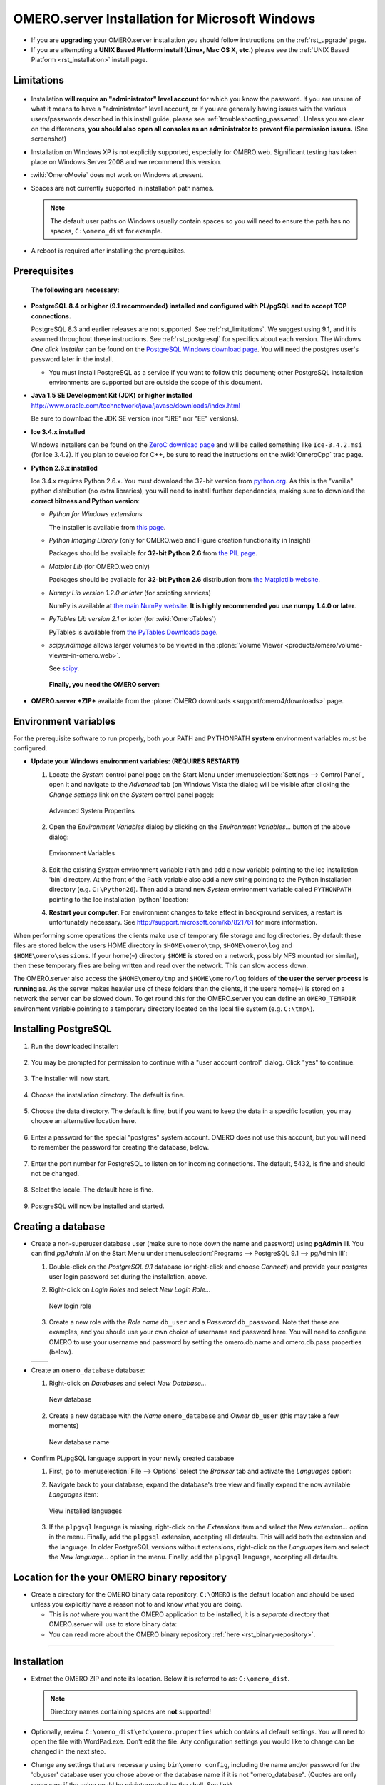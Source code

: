 .. _rst_install-windows:

OMERO.server Installation for Microsoft Windows
===============================================

-  If you are **upgrading** your OMERO.server installation you should
   follow instructions on the :ref:`rst_upgrade` page.
-  If you are attempting a **UNIX Based Platform install (Linux, Mac OS
   X, etc.)** please see the :ref:`UNIX Based Platform <rst_installation>`
   install page.

Limitations
-----------

.. figure:: installation-images/win7-runasadmin-highlight.png
   :align: center
   :alt: 

-  Installation **will require an "administrator" level account** for
   which you know the password. If you are unsure of what it means to
   have a "administrator" level account, or if you are generally having
   issues with the various users/passwords described in this install
   guide, please see :ref:`troubleshooting_password`. Unless you are clear
   on the differences, **you should also open all consoles as an
   administrator to prevent file permission issues.** (See screenshot)

-  Installation on Windows XP is not explicitly supported, especially
   for OMERO.web. Significant testing has taken place on Windows Server
   2008 and we recommend this version.
-  :wiki:`OmeroMovie` does not work on Windows at present.
-  Spaces are not currently supported in installation path names.
   
   .. note:: 
      The default user paths on Windows usually contain spaces so you
      will need to ensure the path has no spaces, ``C:\omero_dist`` for
      example.
-  A reboot is required after installing the prerequisites.

Prerequisites
-------------

    **The following are necessary:**

-  **PostgreSQL 8.4 or higher (9.1 recommended) installed and configured
   with PL/pgSQL and to accept TCP connections.**

   PostgreSQL 8.3 and earlier releases are not supported. See 
   :ref:`rst_limitations`. We suggest using 9.1, and it is
   assumed throughout these instructions. See :ref:`rst_postgresql` 
   for specifics about each version. The
   Windows *One click installer* can be found on the `PostgreSQL Windows
   download page <http://www.postgresql.org/download/windows>`_. You
   will need the postgres user's password later in the install.

   -  You must install PostgreSQL as a service if you want to follow
      this document; other PostgreSQL installation environments are
      supported but are outside the scope of this document.

-  **Java 1.5 SE Development Kit (JDK) or higher installed**
   `<http://www.oracle.com/technetwork/java/javase/downloads/index.html>`_

   Be sure to download the JDK SE version (nor "JRE" nor "EE" versions).

-  **Ice 3.4.x installed**

   Windows installers can be found on the `ZeroC download
   page <http://www.zeroc.com/download.html>`_ and will be called
   something like ``Ice-3.4.2.msi`` (for Ice 3.4.2). If you plan to
   develop for C++, be sure to read the instructions on the
   :wiki:`OmeroCpp` trac page.

-  **Python 2.6.x installed**

   Ice 3.4.x requires Python 2.6.x. You must download the 32-bit version
   from `python.org <http://www.python.org/download/releases/2.6.6/>`_.
   As this is the "vanilla" python distribution (no extra libraries),
   you will need to install further dependencies, making sure to
   download the **correct bitness and Python version**:

   -  *Python for Windows extensions*

      The installer is available from
      `this page <http://sourceforge.net/projects/pywin32/files/pywin32/>`_.

   -  *Python Imaging Library* (only for OMERO.web and Figure creation
      functionality in Insight)

      Packages should be available for **32-bit Python 2.6** from
      `the PIL page <http://www.pythonware.com/products/pil/>`_.

   -  *Matplot Lib* (for OMERO.web only)

      Packages should be available for **32-bit Python 2.6**
      distribution from `the Matplotlib website <http://sourceforge.net/projects/matplotlib/files/matplotlib/>`_.

   -  *Numpy Lib version 1.2.0 or later* (for scripting services)

      NumPy is available at `the main NumPy website <http://sourceforge.net/projects/numpy/files/NumPy/>`_. **It
      is highly recommended you use numpy 1.4.0 or later**.

   -  *PyTables Lib version 2.1 or later* (for :wiki:`OmeroTables`)

      PyTables is available from
      `the PyTables Downloads page <http://www.pytables.org/moin/Downloads>`_.

   -  *scipy.ndimage* allows larger volumes to be viewed in the :plone:`Volume
      Viewer <products/omero/volume-viewer-in-omero.web>`.

      See `scipy <http://numpy.scipy.org/>`_.

    **Finally, you need the OMERO server:**

-  **OMERO.server *ZIP*** available from the :plone:`OMERO downloads <support/omero4/downloads>` page.

Environment variables
---------------------

For the prerequisite software to run properly, both your PATH and
PYTHONPATH **system** environment variables must be configured.

-  **Update your Windows environment variables: (REQUIRES RESTART!)**

   #. Locate the *System* control panel page on the Start Menu under
      :menuselection:`Settings --> Control Panel`, open it and navigate to the *Advanced*
      tab (on Windows Vista the dialog will be visible after clicking
      the *Change settings* link on the *System* control panel page):

      .. figure:: installation-images/system-properties.png
         :align: center
         :alt: Advanced System Properties

         Advanced System Properties
   #. Open the *Environment Variables* dialog by clicking on the
      *Environment Variables...* button of the above dialog:

      .. figure:: installation-images/environment-variables.png
         :align: center
         :alt: Environment Variables

         Environment Variables
   #. Edit the existing *System* environment variable ``Path`` and add a
      new variable pointing to the Ice installation 'bin' directory. At
      the front of the ``Path`` variable also add a new string pointing
      to the Python installation directory (e.g. ``C:\Python26``). Then
      add a brand new *System* environment variable called
      ``PYTHONPATH`` pointing to the Ice installation 'python' location:

      .. |PATH variable| image:: installation-images/path-variable.png
         :alt: Path variable

      .. |PATH variable 2| image:: installation-images/path-variable2.png
         :alt: Path variable

      .. |PYTHONPATH variable| image:: installation-images/pythonpath-variable.png
         :alt: PythonPath variable


      |PATH variable| |PATH variable 2| |PYTHONPATH variable|

   #. **Restart your computer**. For environment changes to take
      effect in background services, a restart is unfortunately
      necessary. See `<http://support.microsoft.com/kb/821761>`_
      for more information.

When performing some operations the clients make use of temporary file
storage and log directories. By default these files are stored below the
users HOME directory in ``$HOME\omero\tmp``, ``$HOME\omero\log`` and
``$HOME\omero\sessions``. If your home(\ ``~``) directory ``$HOME`` is
stored on a network, possibly NFS mounted (or similar), then these
temporary files are being written and read over the network. This can
slow access down.

The OMERO.server also access the ``$HOME\omero/tmp`` and
``$HOME\omero/log`` folders of **the user the server process is running
as**. As the server makes heavier use of these folders than the clients,
if the users home(\ ``~``) is stored on a network the server can be
slowed down. To get round this for the OMERO.server you can define an
``OMERO_TEMPDIR`` environment variable pointing to a temporary directory
located on the local file system (e.g. ``C:\tmp\``).

Installing PostgreSQL
---------------------

#. Run the downloaded installer:

   .. figure:: install-windows-screenshots/pginstall-01explorer.png
      :align: center
      :alt: 1

#. You may be prompted for permission to continue with a "user account
   control" dialog. Click "yes" to continue.

   .. figure:: install-windows-screenshots/pginstall-02uac.png
      :align: center
      :alt: 1

#. The installer will now start.

   .. figure:: install-windows-screenshots/pginstall-03start.png
      :align: center
      :alt: 1

#. Choose the installation directory. The default is fine.

   .. figure:: install-windows-screenshots/pginstall-04bindir.png
      :align: center
      :alt: 1

#. Choose the data directory. The default is fine, but if you want to
   keep the data in a specific location, you may choose an alternative
   location here.

   .. figure:: install-windows-screenshots/pginstall-05datadir.png
      :align: center
      :alt: 1

#. Enter a password for the special "postgres" system account. OMERO
   does not use this account, but you will need to remember the password
   for creating the database, below.

   .. figure:: install-windows-screenshots/pginstall-06passwd.png
      :align: center
      :alt: 1

#. Enter the port number for PostgreSQL to listen on for incoming
   connections. The default, 5432, is fine and should not be changed.

   .. figure:: install-windows-screenshots/pginstall-07port.png
      :align: center
      :alt: PostgreSQL port

#. Select the locale. The default here is fine.

   .. figure:: install-windows-screenshots/pginstall-08locale.png
      :align: center
      :alt: PostgreSQL locale

#. PostgreSQL will now be installed and started.

   .. |pginstall-begincopy| image:: install-windows-screenshots/pginstall-09begincopy.png
      :alt: PostgreSQL Begin copy

   .. |pginstall-complete| image:: install-windows-screenshots/pginstall-10complete.png
      :alt: PostgreSQL Complete

   |pginstall-begincopy| |pginstall-complete|

Creating a database
-------------------

-  Create a non-superuser database user (make sure to note down the name
   and password) using **pgAdmin III**. You can find *pgAdmin III* on
   the Start Menu under :menuselection:`Programs --> PostgreSQL 9.1 --> pgAdmin III`:

   #. Double-click on the *PostgreSQL 9.1* database (or right-click and
      choose *Connect*) and provide your *postgres* user login password
      set during the installation, above.

      .. |pgadmin-start| image:: install-windows-screenshots/pgadmin-01start.png
         :alt: Run pgAdmin III

      .. |pgadmin-initialview| image:: install-windows-screenshots/pgadmin-02initialview.png
         :alt: Connect to the database server

      .. |pgadmin-connect| image:: 	install-windows-screenshots/pgadmin-03connect.png
         :alt: Enter password

      |pgadmin-start| |pgadmin-initialview| |pgadmin-connect|

   #. Right-click on *Login Roles* and select *New Login Role...*

      .. figure:: install-windows-screenshots/pgadmin-04newrole-context.png
         :align: center
         :alt: New login role

         New login role
   #. Create a new role with the *Role name* ``db_user`` and a
      *Password* ``db_password``. Note that these are examples, and you
      should use your own choice of username and password here. You will
      need to configure OMERO to use your username and password by
      setting the omero.db.name and omero.db.pass properties (below).

   .. |newrolename| image:: install-windows-screenshots/pgadmin-05newrole-name.png
	  :alt: New role name

   .. |newrolepassword| image:: install-windows-screenshots/pgadmin-06newrole-passwd.png
	  :alt: New role password

   +---------------+-------------------+
   | |newrolename| | |newrolepassword| |
   +---------------+-------------------+

-  Create an ``omero_database`` database:

   #. Right-click on *Databases* and select *New Database...*

      .. figure:: install-windows-screenshots/pgadmin-07newdatabase-context.png
         :align: center
         :alt: New database

         New database
   #. Create a new database with the *Name* ``omero_database`` and
      *Owner* ``db_user`` (this may take a few moments)

      .. figure:: install-windows-screenshots/pgadmin-08newdatabase-name.png
         :align: center
         :alt: New database name

         New database name

-  Confirm PL/pgSQL language support in your newly created database

   #. First, go to :menuselection:`File --> Options` select the *Browser* tab and
      activate the *Languages* option:

      .. |pgadmin-optionsmenu| image:: install-windows-screenshots/pgadmin-09optionsmenu.png
         :alt: Options menu

      .. |pgadmin-viewlanguages| image:: install-windows-screenshots/pgadmin-10viewlanguages.png
         :alt: Enable display of installed languages

      |pgadmin-optionsmenu| |pgadmin-viewlanguages|

   #. Navigate back to your database, expand the database's tree view
      and finally expand the now available *Languages* item:

      .. figure:: install-windows-screenshots/pgadmin-11installedlanguages.png
         :align: center
         :alt: View installed languages

         View installed languages
   #. If the ``plpgsql`` language is missing, right-click on the
      *Extensions* item and select the *New extension...* option in the
      menu. Finally, add the ``plpgsql`` extension, accepting all
      defaults. This will add both the extension and the language. In
      older PostgreSQL versions without extensions, right-click on the
      *Languages* item and select the *New language...* option in the
      menu. Finally, add the ``plpgsql`` language, accepting all
      defaults.

      .. |pgadmin-newlanguage-context| image:: install-windows-screenshots/pgadmin-12newlanguage-context.png
         :alt: Add new language

      .. |pgadmin-newlanguage-name| image:: install-windows-screenshots/pgadmin-13newlanguage-name.png
         :alt: New language name

      |pgadmin-newlanguage-context| |pgadmin-newlanguage-name|

Location for the your OMERO binary repository
---------------------------------------------

-  Create a directory for the OMERO binary data repository. ``C:\OMERO``
   is the default location and should be used unless you explicitly have
   a reason not to and know what you are doing.

   -  This is *not* where you want the OMERO application to be
      installed, it is a *separate* directory that OMERO.server will use
      to store binary data:
   -  You can read more about the OMERO binary repository
      :ref:`here <rst_binary-repository>`.

--------------

Installation
------------

-  Extract the OMERO ZIP and note its location. Below it is referred to
   as: ``C:\omero_dist``.

   .. note:: Directory names containing spaces are **not** supported!

-  Optionally, review ``C:\omero_dist\etc\omero.properties`` which
   contains all default settings. You will need to open the file with
   WordPad.exe. Don't edit the file. Any configuration settings you
   would like to change can be changed in the next step.

-  Change any settings that are necessary using ``bin\omero config``,
   including the name and/or password for the 'db\_user' database user
   you chose above or the database name if it is not "omero\_database".
   (Quotes are only necessary if the value could be misinterpreted by
   the shell. See link)

   ::

       cd c:\omero_dist
       bin\omero config set omero.db.name omero_database
       bin\omero config set omero.db.user db_user
       bin\omero config set omero.db.pass db_password

-  If you have chosen a non-standard :ref:`rst_binary-repository`
   location above, be sure
   to configure the ``omero.data.dir`` property. When using ``C:\``
   style file paths it is necessary to "escape" the backslashes. For
   example:

   ::

       bin\omero config set omero.data.dir D:\\OMERO

-  Create the OMERO database initialization script. You will be asked
   for the version of the script which you would like to generate, where
   both defaults can be accepted. Finally, you'll be asked to enter and
   confirm password for your newly created OMERO root user (this should
   **not** be the same as your Windows login user!)

   ::

           c:\> cd C:\omero_dist\
           c:\omero_dist> bin\omero db script
           Please enter omero.db.version [OMERO4.4]: 
           Please enter omero.db.patch [0]: 
           Please enter password for new OMERO root user: 
           Please re-enter password for new OMERO root user: 
           Saving to C:\omero_dist\OMERO4.4__0.sql

-  Initialize your database with the script.

   #. Launch *SQL Shell (psql)* from the Start Menu under :menuselection:`Programs -->
      PostgreSQL 9.1 --> SQL Shell (psql)`

      ::

          Server [localhost]:
          Database [postgres]: omero_database
          Port [5432]:
          Username [postgres]: db_user
          Password for user db_user:
          Welcome to psql 9.1.4, the PostgreSQL interactive terminal.

          Type:  \copyright for distribution terms
                 \h for help with SQL commands
                 \? for help with psql commands
                 \g or terminate with semicolon to execute query
                 \q to quit

          Warning: Console code page (437) differs from Windows code page (1252)
                   8-bit characters might not work correctly. See psql reference
                   page "Notes for Windows users" for details.

   #. Execute run the following to populate your database:

      ::

          omero=> \i C:/omero_dist/OMERO4.4__0.sql
          ...
          ...
          omero=> \q

-  Start the server:

   ::

       C:\omero_dist> bin\omero admin start
       Creating var\master
       Initializing var\log
       Creating var\registry
       No descriptor given. Using etc\grid\default.xml
       C:\omero_dist>
       [SC] CreateService SUCCESS


       SERVICE_NAME: OMERO.master
               TYPE               : 10  WIN32_OWN_PROCESS
               STATE              : 2  START_PENDING
                                       (NOT_STOPPABLE,NOT_PAUSABLE,IGNORES_SHUTDOWN)
               WIN32_EXIT_CODE    : 0  (0x0)
               SERVICE_EXIT_CODE  : 0  (0x0)
               CHECKPOINT         : 0x0
               WAIT_HINT          : 0x7d0
               PID                : 2312
               FLAGS              :

       Waiting on startup. Use CTRL-C to exit

-  If you've chosen a non-default install directory (other than
   ``c:\omero_dist``), the output will look like this:

   ::

       C:\OMERO.server-4.4>bin\omero admin start
       Found default value: c:\omero_dist\var\master
       Attempting to correct...
       Converting from c:\omero_dist to C:\OMERO.server-4.4
       Changes made: 6
       No descriptor given. Using etc\grid\windefault.xml
       [SC] CreateService SUCCESS
       ...

-  If you would like to move the directory again, see
   ``bin\winconfig.bat --help``, which gets called automatically on an
   initial install.

--------------

OMERO.web and Administration
----------------------------

OMERO.web is the web application component of the OMERO platform and can
be started with the lightweight development Web server bound to port
4080 on 127.0.0.1 after you've deployed your OMERO.server instance, as
described above. This lightweight web server is written purely in Python
and is ideal for developing and testing OMERO.web. However, this server
is only designed to run in a local environment, and will not deal with
the pressures of a production server used by many people concurrently.

.. note:: In order to deploy OMERO.web in a production environment
   such as Apache or IIS please follow the instructions in the
   :ref:`rst_install_web` section.

Otherwise please give a try of the internal webserver and setup:

::

    c:\omero_dist> bin\omero config set omero.web.application_server development
    c:\omero_dist> bin\omero config set omero.web.session_engine "django.contrib.sessions.backends.cache"
    c:\omero_dist> bin\omero config set omero.web.cache_backend "file://C:/windows/temp/"

then start/stop by

::

    c:\omero_dist> bin\omero web start\stop
    Starting django development webserver... 
    Validating models...
    0 errors found

    Django version 1.1.1, using settings 'omeroweb.settings'
    Development server is running at http://0.0.0.0:4080/
    Quit the server with CONTROL-C.

Once you have deployed and started the server you can use your browser
to access the OMERO.web interface:

-  `http://localhost:4080/ <http://localhost:4080/>`_

   .. figure:: installation-images/login.png
      :align: center
      :alt: OMERO.webadmin login

      OMERO.webadmin login

Enabling Movie creation from OMERO.
-----------------------------------

OMERO has the facility to create AVI/MPEG Movies from Images which can
be called from Insight. The page
`OmeroMovie <http://www.openmicroscopy.org/site/support/omero4/server/omeromovie>`_
gives details on how to enable them.

--------------

Post-installation items
-----------------------

Backup
~~~~~~

One of your first steps after putting your OMERO server into production
should be deciding on when and how you are going to :ref:`backup your
database and binary data <rst_backup-and-restore>`. Please do not omit this
step.

Security
~~~~~~~~

It is now recommended that you read the :ref:`rst_security` page to
get a good idea as to what you need to do to get OMERO clients speaking
to your newly installed OMERO.server in accordance with your institution
or company's security policy.

Advanced configuration
~~~~~~~~~~~~~~~~~~~~~~

Once you have the base server running, you may want to try enabling some
of the advanced features such as :ref:`FS <rst_fs>` or :ref:`LDAP <rst_ldap>`.
If you have ***Flex data***, you may want to watch :snapshot:`the HCS configuration screencast <movies/omero-4-1/mov/FlexPreview4.1-configuration.mov>`.
See the :plone:`Feature list <products/feature-list>` for more advanced
features you may want to use, and :ref:`rst_advanced-configuration` on how to get the most out of
your server.

.. note::
	We are currently looking for a clean and easy way to
	install and enable OMERO.tables under Windows using released packages.
	You may have some success following the :wiki:`OmeroTables`
	wiki page, but currently we do not recommend you use this additional
	feature on Windows. As always, please contact us on our forums if you
	have any additional questions.

Update Notification
~~~~~~~~~~~~~~~~~~~

Your OMERO.server installation will check for updates each time it is
started from the *Open Microscopy Environment* update server. If you
wish to disable this functionality you should do so now as outlined on
the :wiki:`UpgradeCheck` page.

Troubleshooting
~~~~~~~~~~~~~~~

My OMERO install doesn't work! What do I do now!?! Examine the
:ref:`rst_troubleshooting` page and if all else fails post a
message to our ``ome-users`` mailing list discussed on the
:oo:`community <site/community>` page.

OMERO Diagnostics
~~~~~~~~~~~~~~~~~

If you want help with your server installation, please include the
output of the diagnostics command: ``C:omero\_dist> bin\\omero admin
diagnostics``

::

        ================================================================================
        OMERO Diagnostics 4.4.1
        ================================================================================
                
        Commands:   java -version                  1.6.0     (C:\Windows\system32\java.EXE -- 2 others)
        Commands:   python -V                      2.5.5     (C:\Python25\python.EXE)
        Commands:   icegridnode --version          3.3.1     (c:\Ice-3.3.1\bin\icegridnode.EXE)
        Commands:   icegridadmin --version         3.3.1     (c:\Ice-3.3.1\bin\icegridadmin.EXE)
        Commands:   psql --version                 not found
        
        Server:     icegridnode                    running
        Server:     Blitz-0                        active (pid = 3004, enabled)
        Server:     DropBox                        inactive (disabled)
        Server:     FileServer                     active (pid = 2916, enabled)
        Server:     Indexer-0                      active (pid = 1684, enabled)
        Server:     MonitorServer                  active (pid = 3584, enabled)
        Server:     OMERO.Glacier2                 active (pid = 2676, enabled)
        Server:     OMERO.IceStorm                 active (pid = 2220, enabled)
        Server:     PixelData-0                    active (pid = 3784, enabled)
        Server:     Processor-0                    active (pid = 3688, enabled)
        Server:     Tables-0                       active (pid = 344, enabled)
        Server:     TestDropBox                    inactive (enabled)
        
        Log dir:    c:\OMERO-CURRENT\var\log       exists
        
        Log files:  Blitz-0.log                    38.0 MB       errors=26   warnings=104
        Log files:  DropBox.log                    3.0 KB        errors=4    warnings=2
        Log files:  FileServer.log                 0.0 KB
        Log files:  Indexer-0.log                  12.0 KB       errors=48   warnings=3
        Log files:  MonitorServer.log              0.0 KB
        Log files:  OMEROweb.log                   235.0 KB
        Log files:  OMEROweb_request.log           0.0 KB
        Log files:  PixelData-0.log                74.0 KB       errors=11   warnings=65
        Log files:  Processor-0.log                4.0 KB        errors=1    warnings=7
        Log files:  Tables-0.log                   4.0 KB        errors=1    warnings=7
        Log files:  TestDropBox.log                n/a
        Log files:  master.err                     0.0 KB
        Log files:  master.out                     0.0 KB
        Log files:  Total size                     38.72 MB
        
        Parsing Blitz-0.log:[line:30] => Server restarted <=
        
        Environment:OMERO_HOME=(unset)
        Environment:OMERO_NODE=(unset)
        Environment:OMERO_MASTER=(unset)
        Environment:PATH=C:\Python25\;C:\Windows\system32;C:\Windows;C:\Windows\System32\Wbem;C:\Windows\System32\WindowsPowerShell\v1.0
        ome\AppData\Roaming\Python\Scripts
        Environment:ICE_HOME=c:\Ice-3.3.1
        Environment:LD_LIBRARY_PATH=(unset)
        Environment:DYLD_LIBRARY_PATH=(unset)
        
        OMERO data dir: '/OMERO'        Exists? True    Is writable? True
        OMERO.web status... [NOT STARTED]
